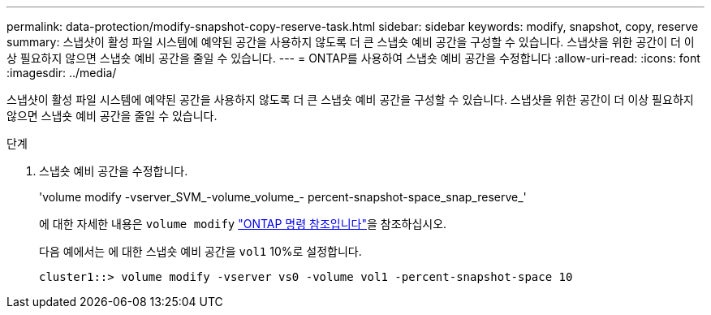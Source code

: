 ---
permalink: data-protection/modify-snapshot-copy-reserve-task.html 
sidebar: sidebar 
keywords: modify, snapshot, copy, reserve 
summary: 스냅샷이 활성 파일 시스템에 예약된 공간을 사용하지 않도록 더 큰 스냅숏 예비 공간을 구성할 수 있습니다. 스냅샷을 위한 공간이 더 이상 필요하지 않으면 스냅숏 예비 공간을 줄일 수 있습니다. 
---
= ONTAP를 사용하여 스냅숏 예비 공간을 수정합니다
:allow-uri-read: 
:icons: font
:imagesdir: ../media/


[role="lead"]
스냅샷이 활성 파일 시스템에 예약된 공간을 사용하지 않도록 더 큰 스냅숏 예비 공간을 구성할 수 있습니다. 스냅샷을 위한 공간이 더 이상 필요하지 않으면 스냅숏 예비 공간을 줄일 수 있습니다.

.단계
. 스냅숏 예비 공간을 수정합니다.
+
'volume modify -vserver_SVM_-volume_volume_- percent-snapshot-space_snap_reserve_'

+
에 대한 자세한 내용은 `volume modify` link:https://docs.netapp.com/us-en/ontap-cli/volume-modify.html["ONTAP 명령 참조입니다"^]을 참조하십시오.

+
다음 예에서는 에 대한 스냅숏 예비 공간을 `vol1` 10%로 설정합니다.

+
[listing]
----
cluster1::> volume modify -vserver vs0 -volume vol1 -percent-snapshot-space 10
----

